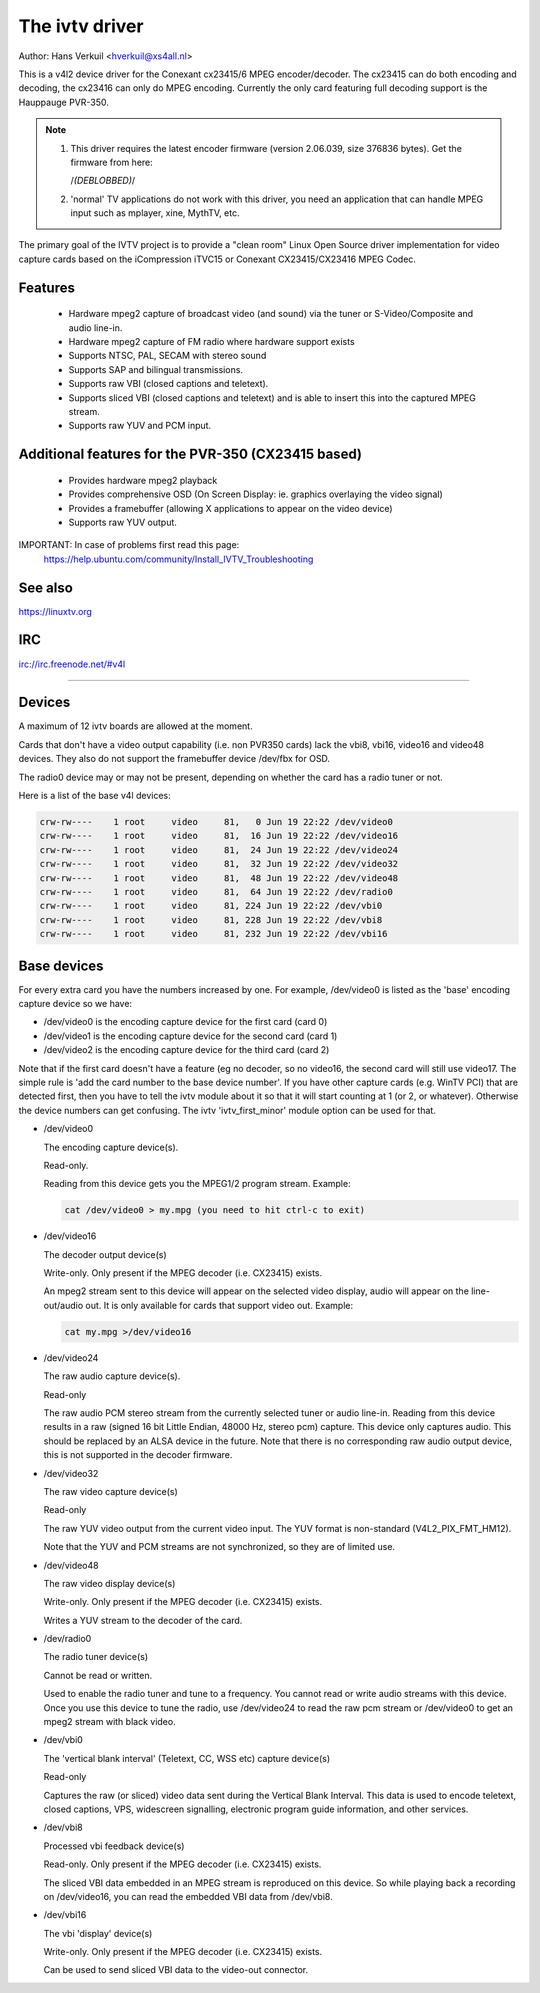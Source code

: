 .. SPDX-License-Identifier: GPL-2.0

The ivtv driver
===============

Author: Hans Verkuil <hverkuil@xs4all.nl>

This is a v4l2 device driver for the Conexant cx23415/6 MPEG encoder/decoder.
The cx23415 can do both encoding and decoding, the cx23416 can only do MPEG
encoding. Currently the only card featuring full decoding support is the
Hauppauge PVR-350.

.. note::

   #) This driver requires the latest encoder firmware (version 2.06.039, size
      376836 bytes). Get the firmware from here:

      /*(DEBLOBBED)*/

   #) 'normal' TV applications do not work with this driver, you need
      an application that can handle MPEG input such as mplayer, xine, MythTV,
      etc.

The primary goal of the IVTV project is to provide a "clean room" Linux
Open Source driver implementation for video capture cards based on the
iCompression iTVC15 or Conexant CX23415/CX23416 MPEG Codec.

Features
--------

 * Hardware mpeg2 capture of broadcast video (and sound) via the tuner or
   S-Video/Composite and audio line-in.
 * Hardware mpeg2 capture of FM radio where hardware support exists
 * Supports NTSC, PAL, SECAM with stereo sound
 * Supports SAP and bilingual transmissions.
 * Supports raw VBI (closed captions and teletext).
 * Supports sliced VBI (closed captions and teletext) and is able to insert
   this into the captured MPEG stream.
 * Supports raw YUV and PCM input.

Additional features for the PVR-350 (CX23415 based)
---------------------------------------------------

 * Provides hardware mpeg2 playback
 * Provides comprehensive OSD (On Screen Display: ie. graphics overlaying the
   video signal)
 * Provides a framebuffer (allowing X applications to appear on the video
   device)
 * Supports raw YUV output.

IMPORTANT: In case of problems first read this page:
	https://help.ubuntu.com/community/Install_IVTV_Troubleshooting

See also
--------

https://linuxtv.org

IRC
---

irc://irc.freenode.net/#v4l

----------------------------------------------------------

Devices
-------

A maximum of 12 ivtv boards are allowed at the moment.

Cards that don't have a video output capability (i.e. non PVR350 cards)
lack the vbi8, vbi16, video16 and video48 devices. They also do not
support the framebuffer device /dev/fbx for OSD.

The radio0 device may or may not be present, depending on whether the
card has a radio tuner or not.

Here is a list of the base v4l devices:

.. code-block:: none

	crw-rw----    1 root     video     81,   0 Jun 19 22:22 /dev/video0
	crw-rw----    1 root     video     81,  16 Jun 19 22:22 /dev/video16
	crw-rw----    1 root     video     81,  24 Jun 19 22:22 /dev/video24
	crw-rw----    1 root     video     81,  32 Jun 19 22:22 /dev/video32
	crw-rw----    1 root     video     81,  48 Jun 19 22:22 /dev/video48
	crw-rw----    1 root     video     81,  64 Jun 19 22:22 /dev/radio0
	crw-rw----    1 root     video     81, 224 Jun 19 22:22 /dev/vbi0
	crw-rw----    1 root     video     81, 228 Jun 19 22:22 /dev/vbi8
	crw-rw----    1 root     video     81, 232 Jun 19 22:22 /dev/vbi16

Base devices
------------

For every extra card you have the numbers increased by one. For example,
/dev/video0 is listed as the 'base' encoding capture device so we have:

- /dev/video0  is the encoding capture device for the first card (card 0)
- /dev/video1  is the encoding capture device for the second card (card 1)
- /dev/video2  is the encoding capture device for the third card (card 2)

Note that if the first card doesn't have a feature (eg no decoder, so no
video16, the second card will still use video17. The simple rule is 'add
the card number to the base device number'. If you have other capture
cards (e.g. WinTV PCI) that are detected first, then you have to tell
the ivtv module about it so that it will start counting at 1 (or 2, or
whatever). Otherwise the device numbers can get confusing. The ivtv
'ivtv_first_minor' module option can be used for that.


- /dev/video0

  The encoding capture device(s).

  Read-only.

  Reading from this device gets you the MPEG1/2 program stream.
  Example:

  .. code-block:: none

	cat /dev/video0 > my.mpg (you need to hit ctrl-c to exit)


- /dev/video16

  The decoder output device(s)

  Write-only. Only present if the MPEG decoder (i.e. CX23415) exists.

  An mpeg2 stream sent to this device will appear on the selected video
  display, audio will appear on the line-out/audio out.  It is only
  available for cards that support video out. Example:

  .. code-block:: none

	cat my.mpg >/dev/video16


- /dev/video24

  The raw audio capture device(s).

  Read-only

  The raw audio PCM stereo stream from the currently selected
  tuner or audio line-in.  Reading from this device results in a raw
  (signed 16 bit Little Endian, 48000 Hz, stereo pcm) capture.
  This device only captures audio. This should be replaced by an ALSA
  device in the future.
  Note that there is no corresponding raw audio output device, this is
  not supported in the decoder firmware.


- /dev/video32

  The raw video capture device(s)

  Read-only

  The raw YUV video output from the current video input. The YUV format
  is non-standard (V4L2_PIX_FMT_HM12).

  Note that the YUV and PCM streams are not synchronized, so they are of
  limited use.


- /dev/video48

  The raw video display device(s)

  Write-only. Only present if the MPEG decoder (i.e. CX23415) exists.

  Writes a YUV stream to the decoder of the card.


- /dev/radio0

  The radio tuner device(s)

  Cannot be read or written.

  Used to enable the radio tuner and tune to a frequency. You cannot
  read or write audio streams with this device.  Once you use this
  device to tune the radio, use /dev/video24 to read the raw pcm stream
  or /dev/video0 to get an mpeg2 stream with black video.


- /dev/vbi0

  The 'vertical blank interval' (Teletext, CC, WSS etc) capture device(s)

  Read-only

  Captures the raw (or sliced) video data sent during the Vertical Blank
  Interval. This data is used to encode teletext, closed captions, VPS,
  widescreen signalling, electronic program guide information, and other
  services.


- /dev/vbi8

  Processed vbi feedback device(s)

  Read-only. Only present if the MPEG decoder (i.e. CX23415) exists.

  The sliced VBI data embedded in an MPEG stream is reproduced on this
  device. So while playing back a recording on /dev/video16, you can
  read the embedded VBI data from /dev/vbi8.


- /dev/vbi16

  The vbi 'display' device(s)

  Write-only. Only present if the MPEG decoder (i.e. CX23415) exists.

  Can be used to send sliced VBI data to the video-out connector.
